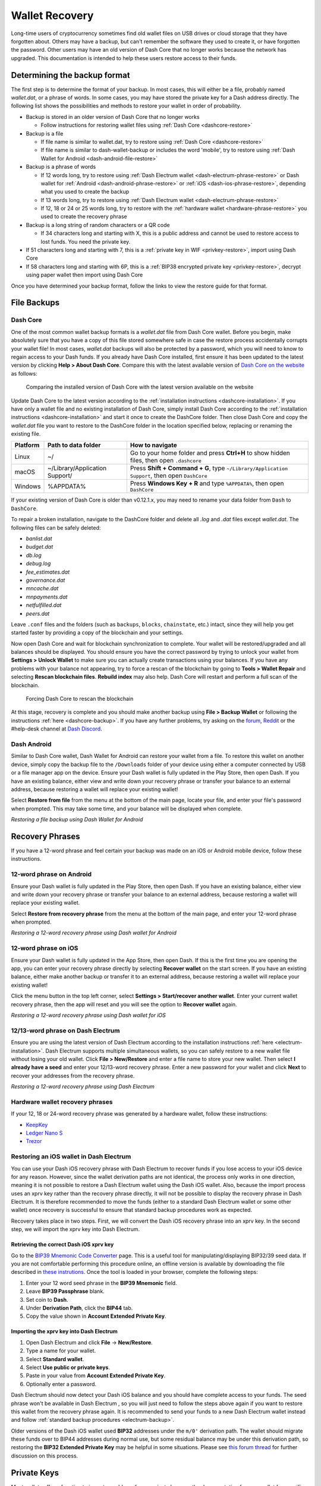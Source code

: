 .. meta::
   :description: Recovering Dash wallets from files, private keys or recovery phrases
   :keywords: dash, wallet, recovery, password, lost, mobile, core, phrase, private key

.. _wallet-recovery:

===============
Wallet Recovery
===============

Long-time users of cryptocurrency sometimes find old wallet files on USB
drives or cloud storage that they have forgotten about. Others may have
a backup, but can't remember the software they used to create it, or
have forgotten the password. Other users may have an old version of Dash
Core that no longer works because the network has upgraded. This
documentation is intended to help these users restore access to their
funds.

Determining the backup format
=============================

The first step is to determine the format of your backup. In most cases,
this will either be a file, probably named *wallet.dat*, or a phrase of
words. In some cases, you may have stored the private key for a Dash
address directly. The following list shows the possibilities and methods
to restore your wallet in order of probability.

- Backup is stored in an older version of Dash Core that no longer works

  - Follow instructions for restoring wallet files using :ref:`Dash Core <dashcore-restore>`

- Backup is a file

  - If file name is similar to wallet.dat, try to restore using :ref:`Dash Core <dashcore-restore>`
  - If file name is similar to dash-wallet-backup or includes the word 'mobile', try to restore using :ref:`Dash Wallet for Android <dash-android-file-restore>`

- Backup is a phrase of words

  - If 12 words long, try to restore using :ref:`Dash Electrum wallet <dash-electrum-phrase-restore>` or Dash wallet for :ref:`Android <dash-android-phrase-restore>` or :ref:`iOS <dash-ios-phrase-restore>`, depending what you used to create the backup
  - If 13 words long, try to restore using :ref:`Dash Electrum wallet <dash-electrum-phrase-restore>`
  - If 12, 18 or 24 or 25 words long, try to restore with the :ref:`hardware wallet <hardware-phrase-restore>` you used to create the recovery phrase

- Backup is a long string of random characters or a QR code

  - If 34 characters long and starting with X, this is a public address and cannot be used to restore access to lost funds. You need the private key.

- If 51 characters long and starting with 7, this is a :ref:`private key in WIF <privkey-restore>`, import using Dash Core
- If 58 characters long and starting with 6P, this is a :ref:`BIP38 encrypted private key <privkey-restore>`, decrypt using paper wallet then import using Dash Core

Once you have determined your backup format, follow the links to view
the restore guide for that format.


File Backups
============

.. _dashcore-restore:

Dash Core
---------

One of the most common wallet backup formats is a *wallet.dat* file from
Dash Core wallet. Before you begin, make absolutely sure that you have a
copy of this file stored somewhere safe in case the restore process
accidentally corrupts your wallet file! In most cases, *wallet.dat*
backups will also be protected by a password, which you will need to
know to regain access to your Dash funds. If you already have Dash Core
installed, first ensure it has been updated to the latest version by
clicking **Help > About Dash Core**. Compare this with the latest
available version of `Dash Core on the website
<https://www.dash.org/downloads/>`_ as follows:

.. image:: img/recovery-dashcore-version.png
   :width: 300px
.. figure:: img/recovery-website-version.png
   :width: 400px

   Comparing the installed version of Dash Core with the latest version
   available on the website

Update Dash Core to the latest version according to the
:ref:`installation instructions <dashcore-installation>`. If you have
only a wallet file and no existing installation of Dash Core, simply
install Dash Core according to the :ref:`installation instructions
<dashcore-installation>` and start it once to create the DashCore
folder. Then close Dash Core and copy the *wallet.dat* file you want to
restore to the DashCore folder in the location specified below,
replacing or renaming the existing file.

+----------+--------------------------------+-----------------------------------------------------------------------------------------------+
| Platform | Path to data folder            | How to navigate                                                                               |
+==========+================================+===============================================================================================+
| Linux    | ~/                             | Go to your home folder and press **Ctrl+H** to show hidden files, then open ``.dashcore``     |
+----------+--------------------------------+-----------------------------------------------------------------------------------------------+
| macOS    | ~/Library/Application Support/ | Press **Shift + Command + G**, type ``~/Library/Application Support``, then open ``DashCore`` |
+----------+--------------------------------+-----------------------------------------------------------------------------------------------+
| Windows  | %APPDATA%                      | Press **Windows Key + R** and type ``%APPDATA%``, then open ``DashCore``                      |
+----------+--------------------------------+-----------------------------------------------------------------------------------------------+

If your existing version of Dash Core is older than v0.12.1.x, you may
need to rename your data folder from ``Dash`` to ``DashCore``.

To repair a broken installation, navigate to the DashCore folder and
delete all *.log* and *.dat* files except *wallet.dat*. The following
files can be safely deleted:

- *banlist.dat*
- *budget.dat*
- *db.log*
- *debug.log*
- *fee_estimates.dat*
- *governance.dat*
- *mncache.dat*
- *mnpayments.dat*
- *netfulfilled.dat*
- *peers.dat*

Leave ``.conf`` files and the folders (such as ``backups``, ``blocks``,
``chainstate``, etc.) intact, since they will help you get started
faster by providing a copy of the blockchain and your settings.

Now open Dash Core and wait for blockchain synchronization to complete.
Your wallet will be restored/upgraded and all balances should be
displayed. You should ensure you have the correct password by trying to
unlock your wallet from **Settings > Unlock Wallet** to make sure you
can actually create transactions using your balances. If you have any
problems with your balance not appearing, try to force a rescan of the
blockchain by going to **Tools > Wallet Repair** and selecting **Rescan
blockchain files**. **Rebuild index** may also help. Dash Core will
restart and perform a full scan of the blockchain.

.. image:: img/recovery-rescan.png
   :width: 400px
.. figure:: img/recovery-rescanning.png
   :width: 300px

   Forcing Dash Core to rescan the blockchain

At this stage, recovery is complete and you should make another backup
using **File > Backup Wallet** or following the instructions :ref:`here
<dashcore-backup>`. If you have any further problems, try asking on the
`forum <https://www.dash.org/forum/topic/daemon-and-qt-wallet-support.64/>`_, 
`Reddit <https://www.reddit.com/r/dashpay/>`_ or the #help-desk channel
at `Dash Discord <http://dashchat.org/>`_.

.. _dash-android-file-restore:

Dash Android
------------

Similar to Dash Core wallet, Dash Wallet for Android can restore your
wallet from a file. To restore this wallet on another device, simply copy
the backup file to the ``/Downloads`` folder of your device using either
a computer connected by USB or a file manager app on the device. Ensure
your Dash wallet is fully updated in the Play Store, then open Dash. If
you have an existing balance, either view and write down your recovery
phrase or transfer your balance to an external address, because restoring
a wallet will replace your existing wallet!

Select **Restore from file** from the menu at the bottom of the main page, 
locate your file, and enter your file's password when prompted. This may 
take some time, and your balance will be displayed when complete.

.. image:: img/recovery-android1.png
   :width: 200px
.. image:: img/recovery-android2.png
   :width: 200px

*Restoring a file backup using Dash Wallet for Android*

Recovery Phrases
================

If you have a 12-word phrase and feel certain your backup was made on an
iOS or Android mobile device, follow these instructions.

.. _dash-android-phrase-restore:

12-word phrase on Android
-------------------------

Ensure your Dash wallet is fully updated in the Play Store, then open
Dash. If you have an existing balance, either view and write down your
recovery phrase or transfer your balance to an external address, because
restoring a wallet will replace your existing wallet. 

Select **Restore from recovery phrase** from the menu at the bottom of
the main page, and enter your 12-word phrase when prompted.

.. image:: img/recovery-android3.png
   :width: 200px
.. image:: img/recovery-android4.png
   :width: 200px

*Restoring a 12-word recovery phrase using Dash wallet for Android*

.. _dash-ios-phrase-restore:

12-word phrase on iOS
---------------------

Ensure your Dash wallet is fully updated in the App Store, then open
Dash. If this is the first time you are opening the app, you can enter
your recovery phrase directly by selecting **Recover wallet** on the
start screen. If you have an existing balance, either make another
backup or transfer it to an external address, because restoring a wallet
will replace your existing wallet!

Click the menu button in the top left corner, select **Settings >
Start/recover another wallet**. Enter your current wallet recovery
phrase, then the app will reset and you will see the option to **Recover
wallet** again.

.. image:: img/recovery-ios1.png
   :width: 200px
.. image:: img/recovery-ios2.png
   :width: 200px
.. image:: img/recovery-ios3.png
   :width: 200px
.. image:: img/recovery-ios4.png
   :width: 200px
.. image:: img/recovery-ios5.png
   :width: 200px

*Restoring a 12-word recovery phrase using Dash wallet for iOS*

.. _dash-electrum-phrase-restore:

12/13-word phrase on Dash Electrum
----------------------------------

Ensure you are using the latest version of Dash Electrum according to
the installation instructions :ref:`here <electrum-installation>`. Dash
Electrum supports multiple simultaneous wallets, so you can safely
restore to a new wallet file without losing your old wallet. Click
**File > New/Restore** and enter a file name to store your new wallet.
Then select **I already have a seed** and enter your 12/13-word recovery
phrase. Enter a new password for your wallet and click **Next** to
recover your addresses from the recovery phrase.

.. image:: img/recovery-electrum1.png
   :width: 300px
.. image:: img/recovery-electrum2.png
   :width: 300px
.. image:: img/recovery-electrum3.png
   :width: 300px
.. image:: img/recovery-electrum4.png
   :width: 300px
.. image:: img/recovery-electrum5.png
   :width: 300px
.. image:: img/recovery-electrum6.png
   :width: 300px

*Restoring a 12-word recovery phrase using Dash Electrum*

.. _hardware-phrase-restore:

Hardware wallet recovery phrases
--------------------------------

If your 12, 18 or 24-word recovery phrase was generated by a hardware
wallet, follow these instructions:

- `KeepKey <https://shapeshift.zendesk.com/hc/en-us/articles/360014555779-How-Do-I-Recover-On-My-KeepKey->`_
- `Ledger Nano S <https://support.ledger.com/hc/en-us/articles/360005434914-Restore-from-recovery-phrase>`_
- `Trezor <https://doc.satoshilabs.com/trezor-user/recovery.html>`_

.. _dash-ios-restore-electrum:

Restoring an iOS wallet in Dash Electrum
----------------------------------------

You can use your Dash iOS recovery phrase with Dash Electrum to recover
funds if you lose access to your iOS device for any reason. However,
since the wallet derivation paths are not identical, the process only
works in one direction, meaning it is not possible to restore a Dash
Electrum wallet using the Dash iOS wallet. Also, because the import
process uses an xprv key rather than the recovery phrase directly, it
will not be possible to display the recovery phrase in Dash Electrum. It
is therefore recommended to move the funds (either to a standard Dash
Electrum wallet or some other wallet) once recovery is successful to
ensure that standard backup procedures work as expected.

Recovery takes place in two steps. First, we will convert the Dash iOS
recovery phrase into an xprv key. In the second step, we will import the
xprv key into Dash Electrum.

Retrieving the correct Dash iOS xprv key
^^^^^^^^^^^^^^^^^^^^^^^^^^^^^^^^^^^^^^^^

Go to the `BIP39 Mnemonic Code Converter
<https://iancoleman.io/bip39/>`_ page. This is a useful tool for
manipulating/displaying BIP32/39 seed data. If you are not comfortable
performing this procedure online, an offline version is available by
downloading the file described in `these instrutions
<https://github.com/iancoleman/bip39#standalone-offline-version>`_. Once
the tool is loaded in your browser, complete the following steps:

1. Enter your 12 word seed phrase in the **BIP39 Mnemonic** field.
2. Leave **BIP39 Passphrase** blank.
3. Set coin to **Dash**.
4. Under **Derivation Path**, click the **BIP44** tab.
5. Copy the value shown in **Account Extended Private Key**.

Importing the xprv key into Dash Electrum
^^^^^^^^^^^^^^^^^^^^^^^^^^^^^^^^^^^^^^^^^

1. Open Dash Electrum and click **File** -> **New/Restore**.
2. Type a name for your wallet.
3. Select **Standard wallet**.
4. Select **Use public or private keys**.
5. Paste in your value from **Account Extended Private Key**.
6. Optionally enter a password.

Dash Electrum should now detect your Dash iOS balance and you should
have complete access to your funds. The seed phrase won't be available
in Dash Electrum , so you will just need to follow the steps above again
if you want to restore this wallet from the recovery phrase again. It is
recommended to send your funds to a new Dash Electrum wallet instead and
follow :ref:`standard backup procedures <electrum-backup>`.

Older versions of the Dash iOS wallet used **BIP32** addresses under the
``m/0'`` derivation path. The wallet should migrate these funds over to
BIP44 addresses during normal use, but some residual balance may be
under this derivation path, so restoring the **BIP32 Extended Private
Key** may be helpful in some situations. Please see `this forum thread
<https://www.dash.org/forum/threads/restore-breadwallet-dash-funds-to-your-electrum-dash-wallet-tested.8335/>`_ 
for further discussion on this process.


.. _privkey-restore:

Private Keys
============

Most wallets offer a function to import an address from a private key,
see the documentation for your wallet for specific instructions. While
private keys can be stored in many ways, in this example we will work
through the process of restoring a private key from a paper wallet using
Dash Core. If you only have a QR code and not the key, use a barcode
scanning app (`Android <https://play.google.com/store/apps/details?id=com.google.zxing.client.android>`_
or `iOS <https://apps.apple.com/us/app/quick-scan-qr-code-reader/id483336864>`_) 
to read the code first.

First, start Dash Core and unlock your wallet by selecting **Settings >
Unlock Wallet**. Enter your password, then open the debug console by
selecting **Tools > Debug Console**. In the console, type the following,
replacing the example private key with your key::

  importprivkey 7rPQWnMrh3oWLtZrzt1zLRSCVyuBbwnt7fRBXPp2EwcPhtzXSzp

.. figure:: img/recovery-dashcore-privkey.png
   :width: 400px

   Importing a private key using the debug console in Dash Core wallet

Dash Core will rescan the blockchain for transactions involving the
public address of this key and enter the transactions and balance in
your wallet.

The private key must be in wallet import format (WIF). If your key is
encrypted using BIP38 (key begins with 6P instead of 7), you must first
decrypt it to view the key in WIF. To do so, go to
https://paper.dash.org/ and click **Wallet Details**. Enter the
encrypted private key in the field and click **View Details**. You will
be prompted for the password, and your keys will be decrypted. Find the
key named **Private Key WIF** and import this into your wallet.



.. image:: img/recovery-paper-decrypt.png
   :width: 300px
.. image:: img/recovery-paper-wif.png
   :width: 300px

*Decrypting a BIP38 encrypted key to WIF for import in Dash Core wallet*

Forgotten Passwords
===================

In most cases, if you selected a strong password and have forgotten or
lost it, there is practically no hope of recovery. The encryption used
by the Dash wallets is extremely strong by design, and a well-chosen
password should defeat most brute force cracking attempts. If you can
recall some details of the password, particularly its length or
sequences of characters that may be included, then brute force password
cracking techniques may be worth attempting. Several services exist to
do this, or you can attempt it yourself. Because Dash Core is based on
Bitcoin Core, most approaches to apply brute force to crack a Bitcoin
wallet will also work for Dash wallets.

- `Wallet Recovery Services <https://www.walletrecoveryservices.com/>`_
- `BTCRecover <https://github.com/gurnec/btcrecover>`_
